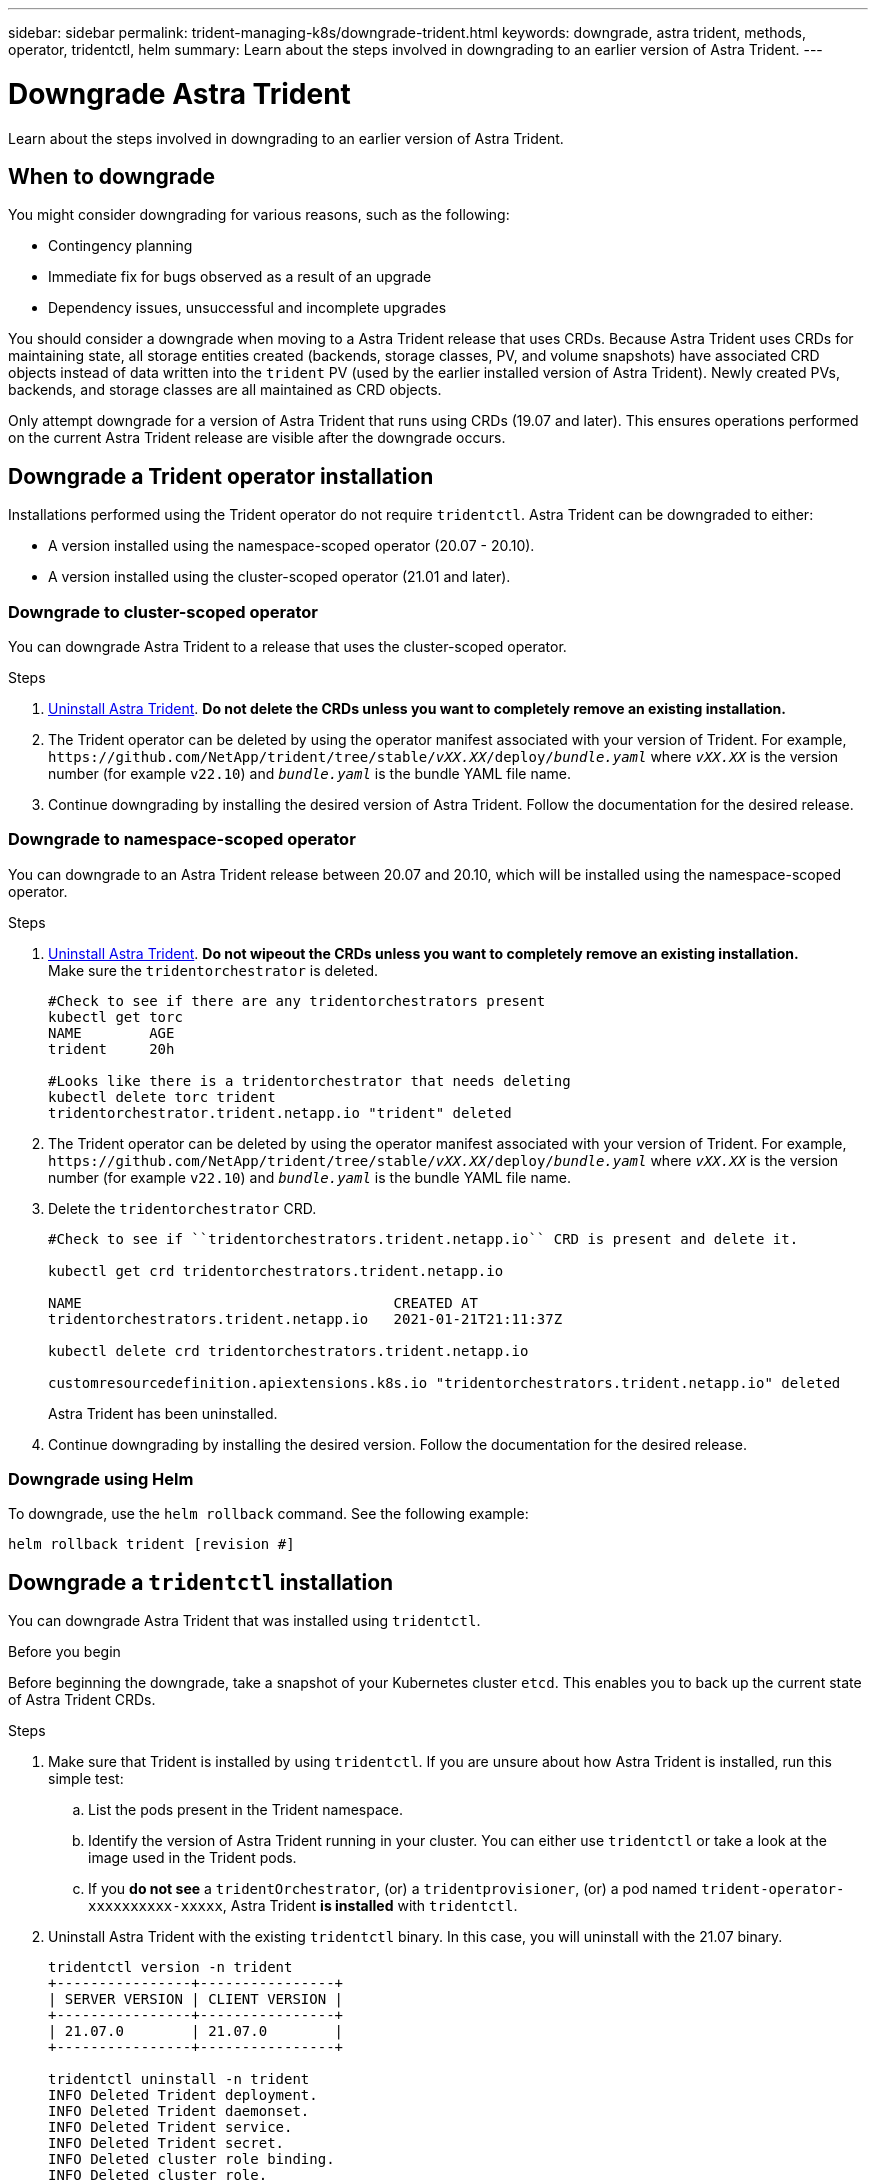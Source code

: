 ---
sidebar: sidebar
permalink: trident-managing-k8s/downgrade-trident.html
keywords: downgrade, astra trident, methods, operator, tridentctl, helm
summary: Learn about the steps involved in downgrading to an earlier version of Astra Trident.
---

= Downgrade Astra Trident
:hardbreaks:
:icons: font
:imagesdir: ../media/

[.lead]
Learn about the steps involved in downgrading to an earlier version of Astra Trident.

== When to downgrade

You might consider downgrading for various reasons, such as the following:

* Contingency planning
* Immediate fix for bugs observed as a result of an upgrade
* Dependency issues, unsuccessful and incomplete upgrades

You should consider a downgrade when moving to a Astra Trident release that uses CRDs. Because Astra Trident uses CRDs for maintaining state, all storage entities created (backends, storage classes, PV, and volume snapshots) have associated CRD objects instead of data written into the `trident` PV (used by the earlier installed version of Astra Trident). Newly created PVs, backends, and storage classes are all maintained as CRD objects. 

Only attempt downgrade for a version of Astra Trident that runs using CRDs (19.07 and later). This ensures operations performed on the current Astra Trident release are visible after the downgrade occurs.

== Downgrade a Trident operator installation

Installations performed using the Trident operator do not require `tridentctl`. Astra Trident can be downgraded to either:

* A version installed using the namespace-scoped operator (20.07 - 20.10).
* A version installed using the cluster-scoped operator (21.01 and later).

=== Downgrade to cluster-scoped operator

You can downgrade Astra Trident to a release that uses the cluster-scoped operator.

.Steps
. link:uninstall-trident.html[Uninstall Astra Trident^]. **Do not delete the CRDs unless you want to completely remove an existing installation.**
. The Trident operator can be deleted by using the operator manifest associated with your version of Trident. For example, `\https://github.com/NetApp/trident/tree/stable/_vXX.XX_/deploy/_bundle.yaml_` where `_vXX.XX_` is the version number (for example `v22.10`) and `_bundle.yaml_` is the bundle YAML file name.
. Continue downgrading by installing the desired version of Astra Trident. Follow the documentation for the desired release.

=== Downgrade to namespace-scoped operator

You can downgrade to an Astra Trident release between 20.07 and 20.10, which will be installed using the namespace-scoped operator.

.Steps
. link:uninstall-trident.html[Uninstall Astra Trident^]. **Do not wipeout the CRDs unless you want to completely remove an existing installation.**
Make sure the `tridentorchestrator` is deleted.
+
----
#Check to see if there are any tridentorchestrators present
kubectl get torc
NAME        AGE
trident     20h

#Looks like there is a tridentorchestrator that needs deleting
kubectl delete torc trident
tridentorchestrator.trident.netapp.io "trident" deleted
----
. The Trident operator can be deleted by using the operator manifest associated with your version of Trident. For example, `\https://github.com/NetApp/trident/tree/stable/_vXX.XX_/deploy/_bundle.yaml_` where `_vXX.XX_` is the version number (for example `v22.10`) and `_bundle.yaml_` is the bundle YAML file name.
. Delete the `tridentorchestrator` CRD.
+
----
#Check to see if ``tridentorchestrators.trident.netapp.io`` CRD is present and delete it.

kubectl get crd tridentorchestrators.trident.netapp.io

NAME                                     CREATED AT
tridentorchestrators.trident.netapp.io   2021-01-21T21:11:37Z

kubectl delete crd tridentorchestrators.trident.netapp.io

customresourcedefinition.apiextensions.k8s.io "tridentorchestrators.trident.netapp.io" deleted
----
Astra Trident has been uninstalled.
. Continue downgrading by installing the desired version. Follow the documentation for the desired release.

=== Downgrade using Helm

To downgrade, use the `helm rollback` command. See the following example:
----
helm rollback trident [revision #]
----

== Downgrade a `tridentctl` installation

You can downgrade Astra Trident that was installed using `tridentctl`.

.Before you begin
Before beginning the downgrade, take a snapshot of your Kubernetes cluster `etcd`. This enables you to back up the current state of Astra Trident CRDs.

.Steps
. Make sure that Trident is installed by using `tridentctl`. If you are unsure about how Astra Trident is installed, run this simple test:
.. List the pods present in the Trident namespace.
.. Identify the version of Astra Trident running in your cluster. You can either use `tridentctl` or take a look at the image used in the Trident pods.
.. If you *do not see* a `tridentOrchestrator`, (or) a `tridentprovisioner`, (or) a pod named `trident-operator-xxxxxxxxxx-xxxxx`, Astra Trident *is installed* with `tridentctl`.
. Uninstall Astra Trident with the existing `tridentctl` binary.  In this case, you will uninstall with the 21.07 binary.
+
----
tridentctl version -n trident
+----------------+----------------+
| SERVER VERSION | CLIENT VERSION |
+----------------+----------------+
| 21.07.0        | 21.07.0        |
+----------------+----------------+

tridentctl uninstall -n trident
INFO Deleted Trident deployment.
INFO Deleted Trident daemonset.
INFO Deleted Trident service.
INFO Deleted Trident secret.
INFO Deleted cluster role binding.
INFO Deleted cluster role.
INFO Deleted service account.
INFO Deleted pod security policy.                  podSecurityPolicy=tridentpods
INFO The uninstaller did not delete Trident's namespace in case it is going to be reused.
INFO Trident uninstallation succeeded.
----
. After this is complete, obtain the Trident binary for the desired version (in this example, 20.07), and use it to install Astra Trident. You can generate custom YAMLs for a link:../trident-get-started/kubernetes-customize-deploy-tridentctl.html[customized installation^] if needed.
+
----
cd 20.07/trident-installer/
./tridentctl install -n trident-ns
INFO Created installer service account.            serviceaccount=trident-installer
INFO Created installer cluster role.               clusterrole=trident-installer
INFO Created installer cluster role binding.       clusterrolebinding=trident-installer
INFO Created installer configmap.                  configmap=trident-installer
...
...
INFO Deleted installer cluster role binding.
INFO Deleted installer cluster role.
INFO Deleted installer service account.
----
The downgrade process is complete.
